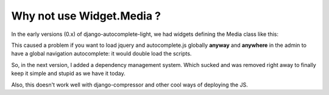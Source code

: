 Why not use Widget.Media ?
--------------------------

In the early versions (0.x) of django-autocomplete-light, we had widgets
defining the Media class like this:



This caused a problem if you want to load jquery and autocomplete.js globally
**anyway** and **anywhere** in the admin to have a global navigation
autocomplete: it would double load the scripts.

So, in the next version, I added a dependency management system. Which sucked
and was removed right away to finally keep it simple and stupid as we have it
today.

Also, this doesn't work well with django-compressor and other cool ways of
deploying the JS.
